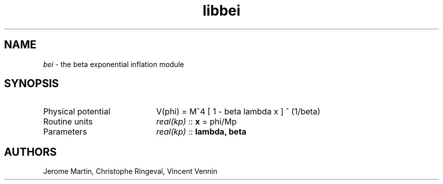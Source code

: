 .TH libbei 3 "September 7, 2012" "libaspic" "Module convention" 

.SH NAME
.I bei
- the beta exponential inflation module

.SH SYNOPSIS
.TP 20
Physical potential
V(phi) = M^4 [ 1 - beta lambda x ] ^ (1/beta)
.TP
Routine units
.I real(kp)
::
.B x
= phi/Mp
.TP
Parameters
.I real(kp)
::
.B lambda, beta

.SH AUTHORS
Jerome Martin, Christophe Ringeval, Vincent Vennin
